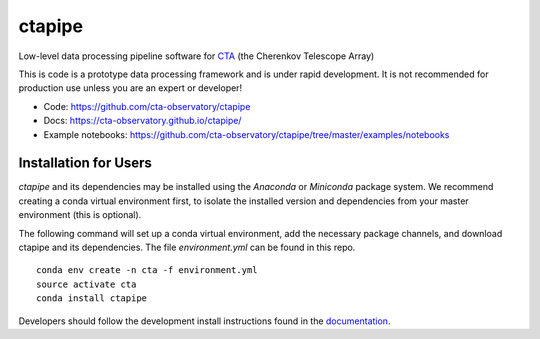 =======
ctapipe |teststatus| |healthstatus| |conda|
=======
.. |teststatus| image:: http://img.shields.io/travis/cta-observatory/ctapipe.svg?branch=master
    :target: https://travis-ci.org/cta-observatory/ctapipe
    :alt: Test Status
.. |conda| image:: https://anaconda.org/cta-observatory/ctapipe/badges/installer/conda.svg
.. |healthstatus| image:: https://landscape.io/github/cta-observatory/ctapipe/master/landscape.svg?style=flat
   :target: https://landscape.io/github/cta-observatory/ctapipe/master
   :alt: Code Health


Low-level data processing pipeline software for
`CTA <www.cta-observatory.org>`_ (the Cherenkov Telescope Array)

This is code is a prototype data processing framework and is under rapid
development. It is not recommended for production use unless you are an
expert or developer!

* Code: https://github.com/cta-observatory/ctapipe
* Docs: https://cta-observatory.github.io/ctapipe/
* Example notebooks: https://github.com/cta-observatory/ctapipe/tree/master/examples/notebooks

Installation for Users
----------------------

*ctapipe* and its dependencies may be installed using the *Anaconda* or
*Miniconda* package system. We recommend creating a conda virtual environment
first, to isolate the installed version and dependencies from your master
environment (this is optional).


The following command will set up a conda virtual environment, add the
necessary package channels, and download ctapipe and its dependencies. The
file *environment.yml* can be found in this repo.

::

  conda env create -n cta -f environment.yml
  source activate cta
  conda install ctapipe


Developers should follow the development install instructions found in the
`documentation <https://cta-observatory.github
.io/ctapipe/getting_started>`_.

